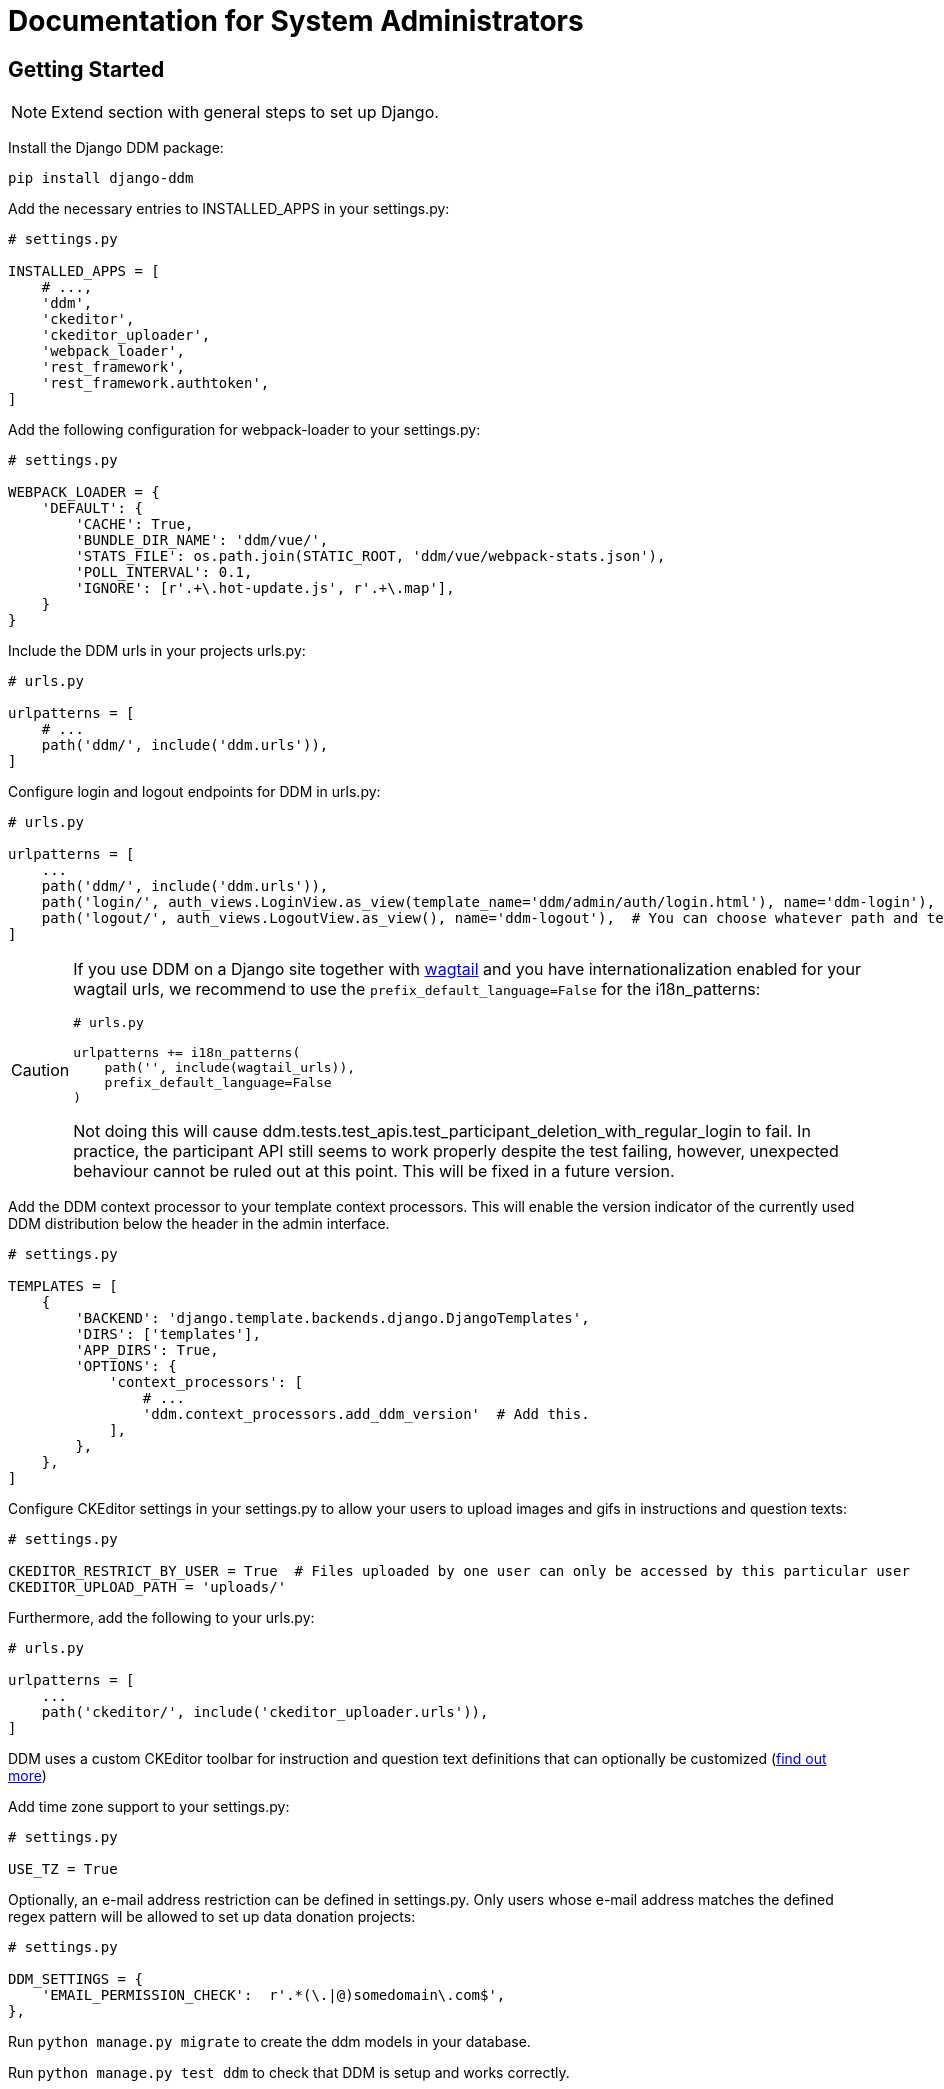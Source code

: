 = Documentation for System Administrators
:!toc:
:stylesheet: ../static/css/custom.css
:icons: font
:stem: latexmath
:last-update-label!:
:favicon: static/img/ddl_favicon_black.svg

== Getting Started

NOTE: Extend section with general steps to set up Django.

Install the Django DDM package:

[source, python]
----
pip install django-ddm
----

Add the necessary entries to INSTALLED_APPS in your settings.py:

[source, python]
----
# settings.py

INSTALLED_APPS = [
    # ...,
    'ddm',
    'ckeditor',
    'ckeditor_uploader',
    'webpack_loader',
    'rest_framework',
    'rest_framework.authtoken',
]
----


Add the following configuration for webpack-loader to your settings.py:

[source, python]
----
# settings.py

WEBPACK_LOADER = {
    'DEFAULT': {
        'CACHE': True,
        'BUNDLE_DIR_NAME': 'ddm/vue/',
        'STATS_FILE': os.path.join(STATIC_ROOT, 'ddm/vue/webpack-stats.json'),
        'POLL_INTERVAL': 0.1,
        'IGNORE': [r'.+\.hot-update.js', r'.+\.map'],
    }
}
----

Include the DDM urls in your projects urls.py:

[source, python]
----
# urls.py

urlpatterns = [
    # ...
    path('ddm/', include('ddm.urls')),
]
----

Configure login and logout endpoints for DDM in urls.py:

[source, python]
----
# urls.py

urlpatterns = [
    ...
    path('ddm/', include('ddm.urls')),
    path('login/', auth_views.LoginView.as_view(template_name='ddm/admin/auth/login.html'), name='ddm-login'),  # You can choose whatever path and template you like
    path('logout/', auth_views.LogoutView.as_view(), name='ddm-logout'),  # You can choose whatever path and template you like
]
----

[CAUTION]
====
If you use DDM on a Django site together with https://wagtail.org/[wagtail] and you
have internationalization enabled for your wagtail urls, we recommend to use the
`prefix_default_language=False` for the i18n_patterns:

[source, python]
----
# urls.py

urlpatterns += i18n_patterns(
    path('', include(wagtail_urls)),
    prefix_default_language=False
)
----

Not doing this will cause ddm.tests.test_apis.test_participant_deletion_with_regular_login to fail.
In practice, the participant API still seems to work properly despite the test failing, however,
unexpected behaviour cannot be ruled out at this point. This will be fixed in a future version.
====

Add the DDM context processor to your template context processors.
This will enable the version indicator of the currently used DDM distribution
below the header in the admin interface.

[source, python]
----
# settings.py

TEMPLATES = [
    {
        'BACKEND': 'django.template.backends.django.DjangoTemplates',
        'DIRS': ['templates'],
        'APP_DIRS': True,
        'OPTIONS': {
            'context_processors': [
                # ...
                'ddm.context_processors.add_ddm_version'  # Add this.
            ],
        },
    },
]
----


Configure CKEditor settings in your settings.py to allow your users to upload
images and gifs in instructions and question texts:

[source, python]
----
# settings.py

CKEDITOR_RESTRICT_BY_USER = True  # Files uploaded by one user can only be accessed by this particular user
CKEDITOR_UPLOAD_PATH = 'uploads/'
----

Furthermore, add the following to your urls.py:

[source, python]
----
# urls.py

urlpatterns = [
    ...
    path('ckeditor/', include('ckeditor_uploader.urls')),
]
----

DDM uses a custom CKEditor toolbar for instruction and question text definitions
that can optionally be customized (xref:topics/customize_ckeditor_configs.adoc[find out more])


Add time zone support to your settings.py:

[source, python]
----
# settings.py

USE_TZ = True
----

Optionally, an e-mail address restriction can be defined in settings.py. Only users whose e-mail address matches the defined regex pattern will be allowed to set up data donation projects:

[source, python]
----
# settings.py

DDM_SETTINGS = {
    'EMAIL_PERMISSION_CHECK':  r'.*(\.|@)somedomain\.com$',
},
----

Run `python manage.py migrate` to create the ddm models in your database.

Run `python manage.py test ddm` to check that DDM is setup and works correctly.

